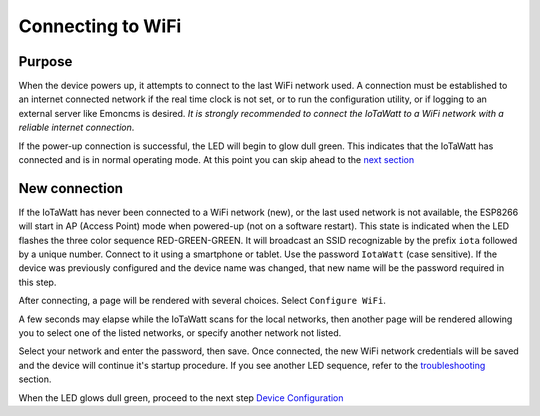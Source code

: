 ==================
Connecting to WiFi
==================

Purpose
-------

When the device powers up, it attempts to connect to the last WiFi network used.
A connection must be established to an internet connected network if the real
time clock is not set, or to run the configuration utility,
or if logging to an external server like Emoncms is desired.
*It is strongly recommended to connect the IoTaWatt to a WiFi network
with a reliable internet connection*.

If the power-up connection is successful, the LED will begin to glow dull green.
This indicates that the IoTaWatt has connected and is in normal operating mode.
At this point you can skip ahead to the `next section <devConfig.html>`__

New connection
--------------

If the IoTaWatt has never been connected to a WiFi network (new),
or the last used network is not available, the ESP8266 will start in
AP (Access Point) mode when powered-up (not on a software restart).
This state is indicated when the LED flashes the three color sequence RED-GREEN-GREEN.
It will broadcast an SSID recognizable by the prefix ``iota`` followed by a unique number.
Connect to it using a smartphone or tablet.  Use the password ``IotaWatt`` (case sensitive).
If the device was previously configured and the device name was changed,
that new name will be the password required in this step.

After connecting, a page will be rendered with several choices.  Select ``Configure WiFi``.

.. image:: pics/captivePortal.jpg
    :scale: 25 %
    :align: center
    :alt: captive portal image

A few seconds may elapse while the IoTaWatt scans for the local networks,
then another page will be rendered allowing you to select one of the listed
networks, or specify another network not listed.

.. image:: pics/SSIDpwd.jpg
    :scale: 25 %
    :align: center
    :alt: Specify Network image

Select your network and enter the password, then save. Once connected,
the new WiFi network credentials will be saved and the device will continue it's
startup procedure.  If you see another LED sequence, refer to the `troubleshooting <troubleshooting.html>`__ section.

When the LED glows dull green, proceed to the next step
`Device Configuration  <devConfig.html>`__
